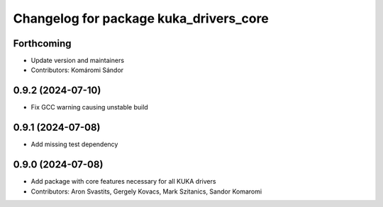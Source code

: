 ^^^^^^^^^^^^^^^^^^^^^^^^^^^^^^^^^^^^^^^
Changelog for package kuka_drivers_core
^^^^^^^^^^^^^^^^^^^^^^^^^^^^^^^^^^^^^^^

Forthcoming
-----------
* Update version and maintainers
* Contributors: Komáromi Sándor

0.9.2 (2024-07-10)
------------------
* Fix GCC warning causing unstable build

0.9.1 (2024-07-08)
------------------
* Add missing test dependency

0.9.0 (2024-07-08)
------------------
* Add package with core features necessary for all KUKA drivers 
* Contributors: Aron Svastits, Gergely Kovacs, Mark Szitanics, Sandor Komaromi
